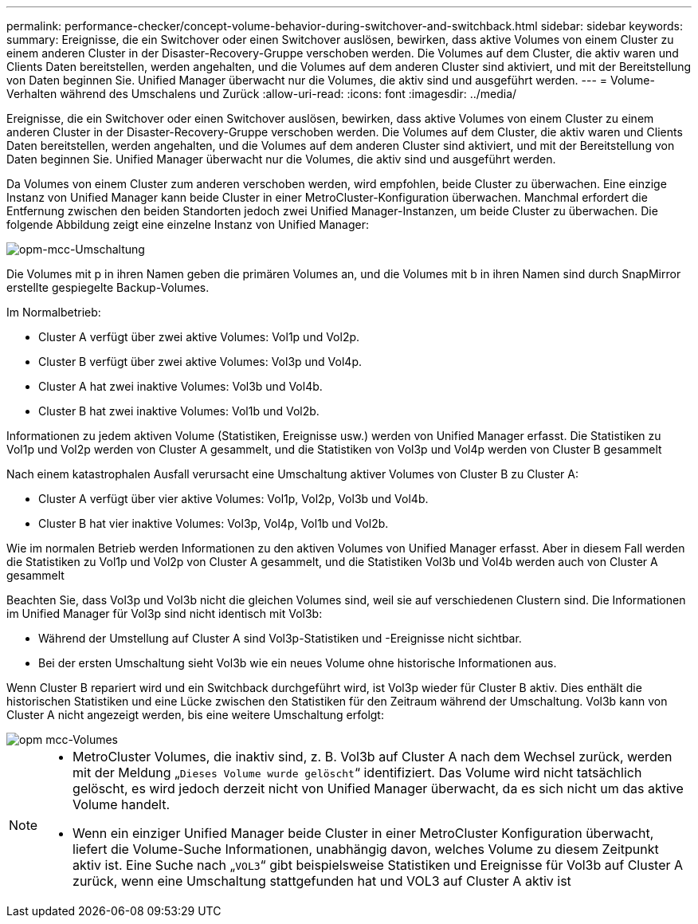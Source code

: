 ---
permalink: performance-checker/concept-volume-behavior-during-switchover-and-switchback.html 
sidebar: sidebar 
keywords:  
summary: Ereignisse, die ein Switchover oder einen Switchover auslösen, bewirken, dass aktive Volumes von einem Cluster zu einem anderen Cluster in der Disaster-Recovery-Gruppe verschoben werden. Die Volumes auf dem Cluster, die aktiv waren und Clients Daten bereitstellen, werden angehalten, und die Volumes auf dem anderen Cluster sind aktiviert, und mit der Bereitstellung von Daten beginnen Sie. Unified Manager überwacht nur die Volumes, die aktiv sind und ausgeführt werden. 
---
= Volume-Verhalten während des Umschalens und Zurück
:allow-uri-read: 
:icons: font
:imagesdir: ../media/


[role="lead"]
Ereignisse, die ein Switchover oder einen Switchover auslösen, bewirken, dass aktive Volumes von einem Cluster zu einem anderen Cluster in der Disaster-Recovery-Gruppe verschoben werden. Die Volumes auf dem Cluster, die aktiv waren und Clients Daten bereitstellen, werden angehalten, und die Volumes auf dem anderen Cluster sind aktiviert, und mit der Bereitstellung von Daten beginnen Sie. Unified Manager überwacht nur die Volumes, die aktiv sind und ausgeführt werden.

Da Volumes von einem Cluster zum anderen verschoben werden, wird empfohlen, beide Cluster zu überwachen. Eine einzige Instanz von Unified Manager kann beide Cluster in einer MetroCluster-Konfiguration überwachen. Manchmal erfordert die Entfernung zwischen den beiden Standorten jedoch zwei Unified Manager-Instanzen, um beide Cluster zu überwachen. Die folgende Abbildung zeigt eine einzelne Instanz von Unified Manager:

image::../media/opm-mcc-switchover.gif[opm-mcc-Umschaltung]

Die Volumes mit p in ihren Namen geben die primären Volumes an, und die Volumes mit b in ihren Namen sind durch SnapMirror erstellte gespiegelte Backup-Volumes.

Im Normalbetrieb:

* Cluster A verfügt über zwei aktive Volumes: Vol1p und Vol2p.
* Cluster B verfügt über zwei aktive Volumes: Vol3p und Vol4p.
* Cluster A hat zwei inaktive Volumes: Vol3b und Vol4b.
* Cluster B hat zwei inaktive Volumes: Vol1b und Vol2b.


Informationen zu jedem aktiven Volume (Statistiken, Ereignisse usw.) werden von Unified Manager erfasst. Die Statistiken zu Vol1p und Vol2p werden von Cluster A gesammelt, und die Statistiken von Vol3p und Vol4p werden von Cluster B gesammelt

Nach einem katastrophalen Ausfall verursacht eine Umschaltung aktiver Volumes von Cluster B zu Cluster A:

* Cluster A verfügt über vier aktive Volumes: Vol1p, Vol2p, Vol3b und Vol4b.
* Cluster B hat vier inaktive Volumes: Vol3p, Vol4p, Vol1b und Vol2b.


Wie im normalen Betrieb werden Informationen zu den aktiven Volumes von Unified Manager erfasst. Aber in diesem Fall werden die Statistiken zu Vol1p und Vol2p von Cluster A gesammelt, und die Statistiken Vol3b und Vol4b werden auch von Cluster A gesammelt

Beachten Sie, dass Vol3p und Vol3b nicht die gleichen Volumes sind, weil sie auf verschiedenen Clustern sind. Die Informationen im Unified Manager für Vol3p sind nicht identisch mit Vol3b:

* Während der Umstellung auf Cluster A sind Vol3p-Statistiken und -Ereignisse nicht sichtbar.
* Bei der ersten Umschaltung sieht Vol3b wie ein neues Volume ohne historische Informationen aus.


Wenn Cluster B repariert wird und ein Switchback durchgeführt wird, ist Vol3p wieder für Cluster B aktiv. Dies enthält die historischen Statistiken und eine Lücke zwischen den Statistiken für den Zeitraum während der Umschaltung. Vol3b kann von Cluster A nicht angezeigt werden, bis eine weitere Umschaltung erfolgt:

image::../media/opm-mcc-volumes.gif[opm mcc-Volumes]

[NOTE]
====
* MetroCluster Volumes, die inaktiv sind, z. B. Vol3b auf Cluster A nach dem Wechsel zurück, werden mit der Meldung „`Dieses Volume wurde gelöscht`“ identifiziert. Das Volume wird nicht tatsächlich gelöscht, es wird jedoch derzeit nicht von Unified Manager überwacht, da es sich nicht um das aktive Volume handelt.
* Wenn ein einziger Unified Manager beide Cluster in einer MetroCluster Konfiguration überwacht, liefert die Volume-Suche Informationen, unabhängig davon, welches Volume zu diesem Zeitpunkt aktiv ist. Eine Suche nach „`VOL3`“ gibt beispielsweise Statistiken und Ereignisse für Vol3b auf Cluster A zurück, wenn eine Umschaltung stattgefunden hat und VOL3 auf Cluster A aktiv ist


====